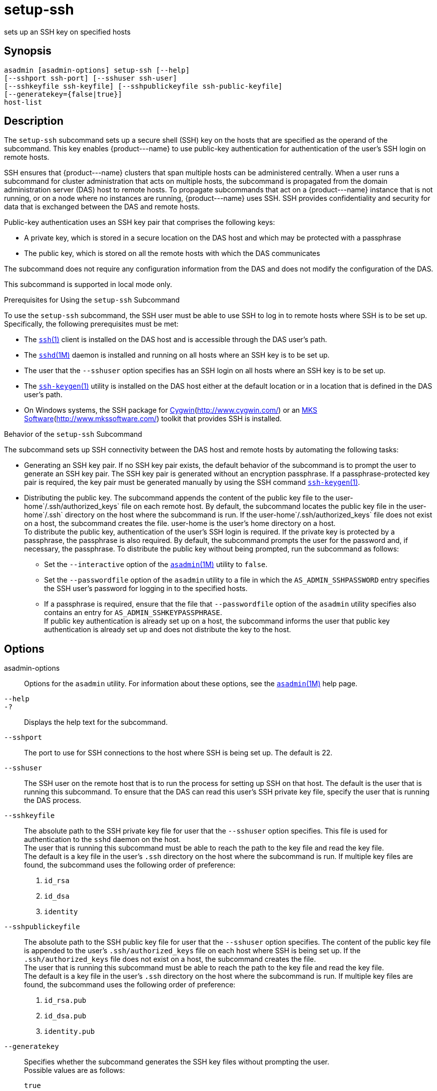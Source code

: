 [[setup-ssh]]
= setup-ssh

sets up an SSH key on specified hosts

[[synopsis]]
== Synopsis

[source,shell]
----
asadmin [asadmin-options] setup-ssh [--help]
[--sshport ssh-port] [--sshuser ssh-user]
[--sshkeyfile ssh-keyfile] [--sshpublickeyfile ssh-public-keyfile]
[--generatekey={false|true}]
host-list
----

[[description]]
== Description

The `setup-ssh` subcommand sets up a secure shell (SSH) key on the hosts that are specified as the operand of the subcommand. This key enables
\{product---name} to use public-key authentication for authentication of the user's SSH login on remote hosts.

SSH ensures that \{product---name} clusters that span multiple hosts can be administered centrally. When a user runs a subcommand for cluster
administration that acts on multiple hosts, the subcommand is propagated from the domain administration server (DAS) host to remote hosts. To
propagate subcommands that act on a \{product---name} instance that is not running, or on a node where no instances are running,
\{product---name} uses SSH. SSH provides confidentiality and security for data that is exchanged between the DAS and remote hosts.

Public-key authentication uses an SSH key pair that comprises the following keys:

* A private key, which is stored in a secure location on the DAS host and which may be protected with a passphrase
* The public key, which is stored on all the remote hosts with which the DAS communicates

The subcommand does not require any configuration information from the DAS and does not modify the configuration of the DAS.

This subcommand is supported in local mode only.

Prerequisites for Using the `setup-ssh` Subcommand

To use the `setup-ssh` subcommand, the SSH user must be able to use SSH to log in to remote hosts where SSH is to be set up. Specifically, the following prerequisites must be met:

* The http://www.oracle.com/pls/topic/lookup?ctx=E18752&id=REFMAN1ssh-1[`ssh`(1)] client is installed on the DAS host and is accessible through the DAS user's path.
* The http://www.oracle.com/pls/topic/lookup?ctx=E18752&id=REFMAN1Msshd-1m[`sshd`(1M)]
daemon is installed and running on all hosts where an SSH key is to be set up.
* The user that the `--sshuser` option specifies has an SSH login on all hosts where an SSH key is to be set up.
* The http://www.oracle.com/pls/topic/lookup?ctx=E18752&id=REFMAN1ssh-keygen-1[`ssh-keygen`(1)]
utility is installed on the DAS host either at the default location or in a location that is defined in the DAS user's path.
* On Windows systems, the SSH package for http://www.cygwin.com/[Cygwin](http://www.cygwin.com/) or an http://www.mkssoftware.com/[MKS Software](http://www.mkssoftware.com/) toolkit that provides SSH is installed.

Behavior of the `setup-ssh` Subcommand

The subcommand sets up SSH connectivity between the DAS host and remote hosts by automating the following tasks:

* Generating an SSH key pair. If no SSH key pair exists, the default behavior of the subcommand is to prompt the user to generate an SSH key
pair. The SSH key pair is generated without an encryption passphrase. If a passphrase-protected key pair is required, the key pair must be
generated manually by using the SSH command http://www.oracle.com/pls/topic/lookup?ctx=E18752&id=REFMAN1ssh-keygen-1[`ssh-keygen`(1)].
* Distributing the public key. The subcommand appends the content of the public key file to the user-home`/.ssh/authorized_keys` file on each
remote host. By default, the subcommand locates the public key file in the user-home`/.ssh` directory on the host where the subcommand is run.
If the user-home`/.ssh/authorized_keys` file does not exist on a host, the subcommand creates the file. user-home is the user's home directory on a host. +
To distribute the public key, authentication of the user's SSH login is required. If the private key is protected by a passphrase, the
passphrase is also required. By default, the subcommand prompts the user for the password and, if necessary, the passphrase. To distribute the public key without being prompted, run the subcommand as follows:

** Set the `--interactive` option of the xref:asadmin.adoc#asadmin-1m[`asadmin`(1M)] utility to `false`.

** Set the `--passwordfile` option of the `asadmin` utility to a file in which the `AS_ADMIN_SSHPASSWORD` entry specifies the SSH user's password for logging in to the specified hosts.

** If a passphrase is required, ensure that the file that `--passwordfile` option of the `asadmin` utility specifies also contains an entry for `AS_ADMIN_SSHKEYPASSPHRASE`. +
If public key authentication is already set up on a host, the subcommand informs the user that public key authentication is already set up and does not distribute the key to the host.

[[options]]
== Options

asadmin-options::
  Options for the `asadmin` utility. For information about these options, see the xref:asadmin.adoc#asadmin-1m[`asadmin`(1M)] help page.
`--help`::
`-?`::
  Displays the help text for the subcommand.
`--sshport`::
  The port to use for SSH connections to the host where SSH is being set up. The default is 22.
`--sshuser`::
  The SSH user on the remote host that is to run the process for setting up SSH on that host. The default is the user that is running this
  subcommand. To ensure that the DAS can read this user's SSH private key file, specify the user that is running the DAS process.
`--sshkeyfile`::
  The absolute path to the SSH private key file for user that the `--sshuser` option specifies. This file is used for authentication to
  the `sshd` daemon on the host. +
  The user that is running this subcommand must be able to reach the path to the key file and read the key file. +
  The default is a key file in the user's `.ssh` directory on the host where the subcommand is run. If multiple key files are found, the
  subcommand uses the following order of preference: +
  . `id_rsa`
  . `id_dsa`
  . `identity`
`--sshpublickeyfile`::
  The absolute path to the SSH public key file for user that the `--sshuser` option specifies. The content of the public key file is
  appended to the user's `.ssh/authorized_keys` file on each host where SSH is being set up. If the `.ssh/authorized_keys` file does not exist
  on a host, the subcommand creates the file. +
  The user that is running this subcommand must be able to reach the path to the key file and read the key file. +
  The default is a key file in the user's `.ssh` directory on the host where the subcommand is run. If multiple key files are found, the
  subcommand uses the following order of preference: +
  . `id_rsa.pub`
  . `id_dsa.pub`
  . `identity.pub`
`--generatekey`::
  Specifies whether the subcommand generates the SSH key files without prompting the user. +
  Possible values are as follows: +
  `true`;;
    The subcommand generates the SSH key files without prompting the user.
  `false`;;
    The behavior of the subcommand depends on whether the SSH key files exist: +
    * If the SSH key files exist, the subcommand does not generate the files.
    * If the SSH key files do not exist, the behavior of the subcommand depends on the value of the `--interactive` option of the `asadmin` utility:
    ** If the `--interactive` option is `true`, the subcommand prompts the user to create the files.
    ** If the `--interactive` option is `false`, the subcommand fails. +
    This value is the default.

[[operands]]
== Operands

host-list::
  A space-separated list of the names of the hosts where an SSH key is to be set up.

[[examples]]
== Examples

Example 1 Setting Up an SSH Key

This example sets up an SSH key for the user `gfuser` on the hosts `sj03` and `sj04`. The key file is not generated but is copied from the
user's `.ssh` directory on the host where the subcommand is running.

[source,shell]
----
asadmin> setup-ssh sj03 sj04
Enter SSH password for gfuser@sj03> 
Copied keyfile /home/gfuser/.ssh/id_rsa.pub to gfuser@sj03
Successfully connected to gfuser@sj03 using keyfile /home/gfuser/.ssh/id_rsa
Copied keyfile /home/gfuser/.ssh/id_rsa.pub to gfuser@sj04
Successfully connected to gfuser@sj04 using keyfile /home/gfuser/.ssh/id_rsa
Command setup-ssh executed successfully.
----

Example 2 Generating and Setting Up an SSH Key

This example generates and sets up an SSH key for the user `gfuser` on the hosts `sua01` and `sua02`.

[source,shell]
----
asadmin> setup-ssh --generatekey=true sua01 sua02
Enter SSH password for gfuser@sua01> 
Created directory /home/gfuser/.ssh
/usr/bin/ssh-keygen successfully generated the identification /home/gfuser/.ssh/id_rsa
Copied keyfile /home/gfuser/.ssh/id_rsa.pub to gfuser@sua01
Successfully connected to gfuser@sua01 using keyfile /home/gfuser/.ssh/id_rsa
Copied keyfile /home/gfuser/.ssh/id_rsa.pub to gfuser@sua02
Successfully connected to gfuser@sua02 using keyfile /home/gfuser/.ssh/id_rsa
Command setup-ssh executed successfully.
----

[[exit-status]]
== Exit Status

0::
  command executed successfully
1::
  error in executing the command

*See Also*

* xref:asadmin.adoc#asadmin-1m[`asadmin`(1M)]
* http://www.oracle.com/pls/topic/lookup?ctx=E18752&id=REFMAN1ssh-1[`ssh`(1)],
* http://www.oracle.com/pls/topic/lookup?ctx=E18752&id=REFMAN1ssh-keygen-1[`ssh-keygen`(1)]
* http://www.oracle.com/pls/topic/lookup?ctx=E18752&id=REFMAN1Msshd-1m[`sshd`(1M)]
* Cygwin Information and Installation (`http://www.cygwin.com/`)
* MKS Software (`http://www.mkssoftware.com/`)


